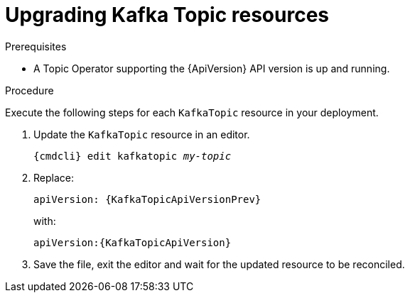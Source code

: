 // Module included in the following assemblies:
//
// assembly-upgrade-resources.adoc

[id='proc-upgrade-kafka-topic-resources-{context}']
= Upgrading Kafka Topic resources

.Prerequisites

* A Topic Operator supporting the {ApiVersion} API version is up and running.

.Procedure
Execute the following steps for each `KafkaTopic` resource in your deployment.

. Update the `KafkaTopic` resource in an editor.
+
[source,shell,subs="+quotes,attributes"]
----
{cmdcli} edit kafkatopic _my-topic_
----

. Replace:
+
[source,shell,subs="attributes"]
----
apiVersion: {KafkaTopicApiVersionPrev}
----
+
with:
+
[source,shell,subs="attributes"]
----
apiVersion:{KafkaTopicApiVersion}
----

. Save the file, exit the editor and wait for the updated resource to be reconciled.
